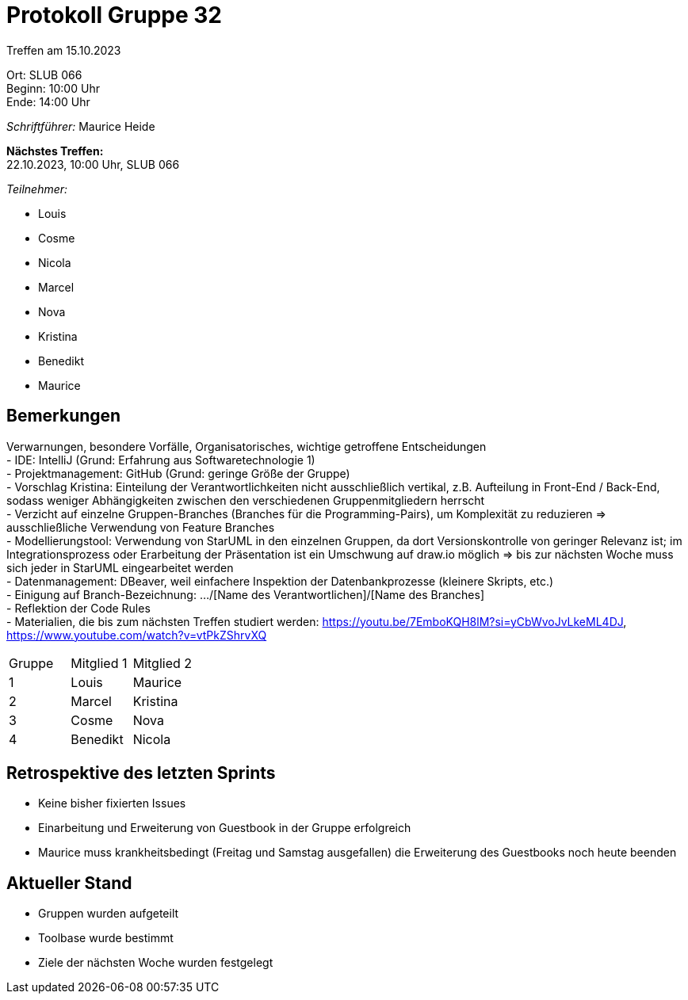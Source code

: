 = Protokoll Gruppe 32

Treffen am 15.10.2023

Ort:      SLUB 066 +
Beginn:   10:00 Uhr +
Ende:     14:00 Uhr

__Schriftführer:__ Maurice Heide

*Nächstes Treffen:* +
22.10.2023, 10:00 Uhr, SLUB 066

__Teilnehmer:__
//Tabellarisch oder Aufzählung, Kennzeichnung von Teilnehmern mit besonderer Rolle (z.B. Kunde)

- Louis
- Cosme
- Nicola
- Marcel
- Nova
- Kristina
- Benedikt
- Maurice

== Bemerkungen
Verwarnungen, besondere Vorfälle, Organisatorisches, wichtige getroffene Entscheidungen + 
- IDE: IntelliJ (Grund: Erfahrung aus Softwaretechnologie 1) +
- Projektmanagement: GitHub (Grund: geringe Größe der Gruppe) +
- Vorschlag Kristina: Einteilung der Verantwortlichkeiten nicht ausschließlich vertikal, z.B. Aufteilung in Front-End / Back-End, sodass weniger Abhängigkeiten zwischen den verschiedenen Gruppenmitgliedern herrscht +
- Verzicht auf einzelne Gruppen-Branches (Branches für die Programming-Pairs), um Komplexität zu reduzieren => ausschließliche Verwendung von Feature Branches +
- Modellierungstool: Verwendung von StarUML in den einzelnen Gruppen, da dort Versionskontrolle von geringer Relevanz ist; im Integrationsprozess oder Erarbeitung der Präsentation ist ein Umschwung auf draw.io möglich => bis zur nächsten Woche muss sich jeder in StarUML eingearbeitet werden + 
- Datenmanagement: DBeaver, weil einfachere Inspektion der Datenbankprozesse (kleinere Skripts, etc.) +
- Einigung auf Branch-Bezeichnung: .../[Name des Verantwortlichen]/[Name des Branches] +
- Reflektion der Code Rules +
- Materialien, die bis zum nächsten Treffen studiert werden: https://youtu.be/7EmboKQH8lM?si=yCbWvoJvLkeML4DJ, https://www.youtube.com/watch?v=vtPkZShrvXQ

|===
|Gruppe |Mitglied 1 | Mitglied 2
|1 | Louis| Maurice
|2 | Marcel| Kristina
|3 | Cosme| Nova
|4 | Benedikt| Nicola
|===

== Retrospektive des letzten Sprints
- Keine bisher fixierten Issues +
- Einarbeitung und Erweiterung von Guestbook in der Gruppe erfolgreich +
- Maurice muss krankheitsbedingt (Freitag und Samstag ausgefallen) die Erweiterung des Guestbooks noch heute beenden +

== Aktueller Stand
- Gruppen wurden aufgeteilt +
- Toolbase wurde bestimmt +
- Ziele der nächsten Woche wurden festgelegt +
